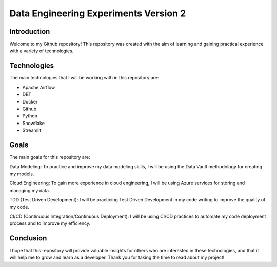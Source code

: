 ================
Data Engineering Experiments Version 2
================


Introduction
=======

Welcome to my Github repository! 
This repository was created with the aim of learning and gaining practical experience with a variety of technologies.

Technologies
=======

The main technologies that I will be working with in this repository are:

* Apache Airflow
* DBT
* Docker
* Github
* Python
* Snowflake
* Streamlit

Goals
=======

The main goals for this repository are:

Data Modeling: To practice and improve my data modeling skills, I will be using the Data Vault methodology for creating my models.

Cloud Engineering: To gain more experience in cloud engineering, I will be using Azure services for storing and managing my data.

TDD (Test Driven Development): I will be practicing Test Driven Development in my code writing to improve the quality of my code.

CI/CD (Continuous Integration/Continuous Deployment): I will be using CI/CD practices to automate my code deployment process and to improve my efficiency.

Conclusion
=======

I hope that this repository will provide valuable insights for others who are interested in these technologies, and that it will help me to grow and learn as a developer. Thank you for taking the time to read about my project!
